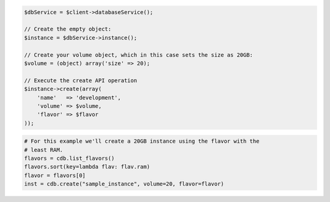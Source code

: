 .. code-block:: php

    $dbService = $client->databaseService();

    // Create the empty object:
    $instance = $dbService->instance();

    // Create your volume object, which in this case sets the size as 20GB:
    $volume = (object) array('size' => 20);

    // Execute the create API operation
    $instance->create(array(
        'name'   => 'development',
        'volume' => $volume,
        'flavor' => $flavor
    ));

.. code-block:: python

    # For this example we'll create a 20GB instance using the flavor with the
    # least RAM.
    flavors = cdb.list_flavors()
    flavors.sort(key=lambda flav: flav.ram)
    flavor = flavors[0]
    inst = cdb.create("sample_instance", volume=20, flavor=flavor)

